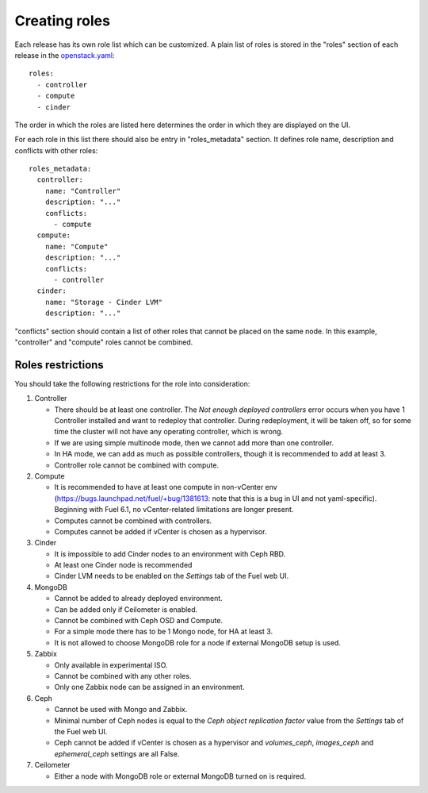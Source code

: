 Creating roles
==============

Each release has its own role list which can be customized. A plain list of
roles is stored in the "roles" section of each release in the openstack.yaml_::

  roles:
    - controller
    - compute
    - cinder

The order in which the roles are listed here determines the order in which
they are displayed on the UI.

For each role in this list there should also be entry in "roles_metadata"
section. It defines role name, description and conflicts with other roles::

  roles_metadata:
    controller:
      name: "Controller"
      description: "..."
      conflicts:
        - compute
    compute:
      name: "Compute"
      description: "..."
      conflicts:
        - controller
    cinder:
      name: "Storage - Cinder LVM"
      description: "..."

"conflicts" section should contain a list of other roles that cannot be placed
on the same node. In this example, "controller" and "compute" roles cannot be
combined.

Roles restrictions
------------------

You should take the following restrictions for the role into consideration:

#. Controller

   * There should be at least one controller. The `Not enough deployed
     controllers` error occurs when you have 1 Controller installed
     and want to redeploy that controller. During redeployment, it will
     be taken off, so for some time the cluster will not have any
     operating controller, which is wrong.

   * If we are using simple multinode mode, then we cannot add more
     than one controller.

   * In HA mode, we can add as much as possible controllers, though
     it is recommended to add at least 3.

   * Controller role cannot be combined with compute.


#. Compute

   * It is recommended to have at least one compute in non-vCenter env
     (https://bugs.launchpad.net/fuel/+bug/1381613: note that this is a
     bug in UI and not yaml-specific). Beginning
     with Fuel 6.1, no vCenter-related limitations are longer present.

   * Computes cannot be combined with controllers.

   * Computes cannot be added if vCenter is chosen as a hypervisor.

#. Cinder

   * It is impossible to add Cinder nodes to an environment with Ceph RBD.

   * At least one Cinder node is recommended

   * Cinder LVM needs to be enabled on the *Settings* tab of the Fuel web UI.


#. MongoDB

   * Cannot be added to already deployed environment.

   * Can be added only if Ceilometer is enabled.

   * Cannot be combined with Ceph OSD and Compute.

   * For a simple mode there has to be 1 Mongo node, for HA at least 3.

   * It is not allowed to choose MongoDB role for a node if external
     MongoDB setup is used.


#. Zabbix

   * Only available in experimental ISO.

   * Cannot be combined with any other roles.

   * Only one Zabbix node can be assigned in an environment.


#. Ceph

   * Cannot be used with Mongo and Zabbix.

   * Minimal number of Ceph nodes is equal to
     the `Ceph object replication factor` value from the *Settings* tab
     of the Fuel web UI.

   * Ceph cannot be added if vCenter is chosen as a hypervisor
     and `volumes_ceph`, `images_ceph` and `ephemeral_ceph` settings
     are all False.


#. Ceilometer

   * Either a node with MongoDB role or external MongoDB turned on is
     required.


.. _openstack.yaml: https://github.com/stackforge/fuel-web/blob/master/nailgun/nailgun/fixtures/openstack.yaml
